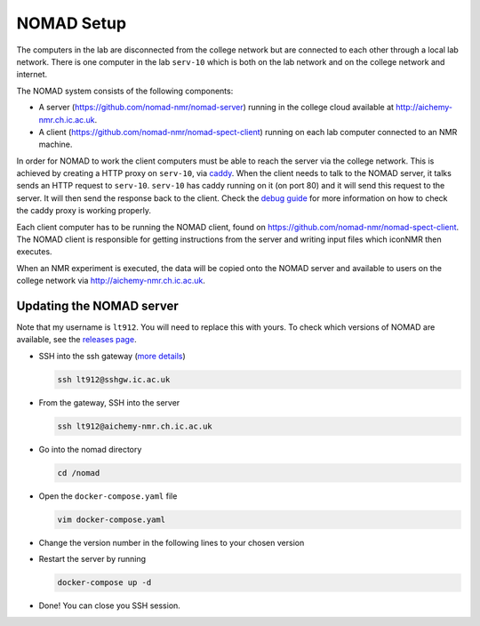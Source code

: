 NOMAD Setup
===========

The computers in the lab are disconnected from the college network but are
connected to each other through a local lab network. There is one computer in
the lab ``serv-10`` which is both on the lab network and on the college network
and internet.

The NOMAD system consists of the following components:

* A server (https://github.com/nomad-nmr/nomad-server) running in the college cloud
  available at http://aichemy-nmr.ch.ic.ac.uk.
* A client (https://github.com/nomad-nmr/nomad-spect-client) running on each lab computer
  connected to an NMR machine.

In order for NOMAD to work the client computers must be able to reach the
server via the college network. This is achieved by creating a HTTP proxy on
``serv-10``, via `caddy <https://caddyserver.com/docs>`_. When the client needs
to talk to the NOMAD server, it talks sends an HTTP request to ``serv-10``.
``serv-10`` has caddy running on it (on port 80) and it will send this
request to the server. It will then send the response back to the client. Check
the `debug guide <./nomad-debug-guide.rst>`_ for more information on how to
check the caddy proxy is working properly.

Each client computer has to be running the NOMAD client, found on
https://github.com/nomad-nmr/nomad-spect-client. The NOMAD client is
responsible for getting instructions from the server and writing input files
which iconNMR then executes.

When an NMR experiment is executed, the data will be copied onto the NOMAD
server and available to users on the college network via
http://aichemy-nmr.ch.ic.ac.uk.


Updating the NOMAD server
-------------------------

Note that my username is ``lt912``. You will need to replace this with yours.
To check which versions of NOMAD are available, see the `releases page
<https://github.com/nomad-nmr/nomad-server/releases>`_.

* SSH into the ssh gateway
  (`more details <https://www.imperial.ac.uk/admin-services/ict/self-service/connect-communicate/remote-access/remotely-access-my-college-computer/>`_)

  .. code-block:: bash

    ssh lt912@sshgw.ic.ac.uk

* From the gateway, SSH into the server

  .. code-block:: bash

    ssh lt912@aichemy-nmr.ch.ic.ac.uk

* Go into the nomad directory

  .. code-block:: bash

    cd /nomad

* Open the ``docker-compose.yaml`` file

  .. code-block:: bash

    vim docker-compose.yaml

* Change the version number in the following lines to your chosen version

  .. code-block:: yaml

* Restart the server by running

  .. code-block:: bash

    docker-compose up -d

* Done! You can close you SSH session.
